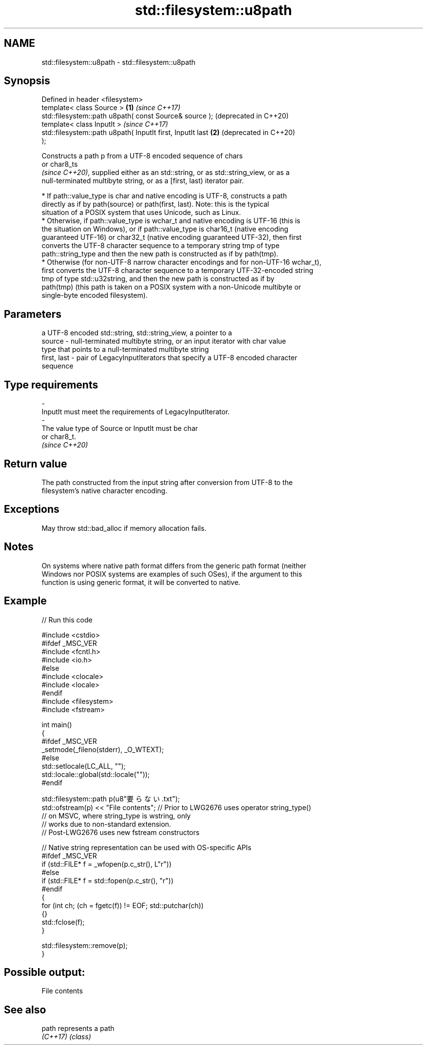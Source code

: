 .TH std::filesystem::u8path 3 "2024.06.10" "http://cppreference.com" "C++ Standard Libary"
.SH NAME
std::filesystem::u8path \- std::filesystem::u8path

.SH Synopsis
   Defined in header <filesystem>
   template< class Source >                                   \fB(1)\fP \fI(since C++17)\fP
   std::filesystem::path u8path( const Source& source );          (deprecated in C++20)
   template< class InputIt >                                      \fI(since C++17)\fP
   std::filesystem::path u8path( InputIt first, InputIt last  \fB(2)\fP (deprecated in C++20)
   );

   Constructs a path p from a UTF-8 encoded sequence of chars
   or char8_ts
   \fI(since C++20)\fP, supplied either as an std::string, or as std::string_view, or as a
   null-terminated multibyte string, or as a [first, last) iterator pair.

     * If path::value_type is char and native encoding is UTF-8, constructs a path
       directly as if by path(source) or path(first, last). Note: this is the typical
       situation of a POSIX system that uses Unicode, such as Linux.
     * Otherwise, if path::value_type is wchar_t and native encoding is UTF-16 (this is
       the situation on Windows), or if path::value_type is char16_t (native encoding
       guaranteed UTF-16) or char32_t (native encoding guaranteed UTF-32), then first
       converts the UTF-8 character sequence to a temporary string tmp of type
       path::string_type and then the new path is constructed as if by path(tmp).
     * Otherwise (for non-UTF-8 narrow character encodings and for non-UTF-16 wchar_t),
       first converts the UTF-8 character sequence to a temporary UTF-32-encoded string
       tmp of type std::u32string, and then the new path is constructed as if by
       path(tmp) (this path is taken on a POSIX system with a non-Unicode multibyte or
       single-byte encoded filesystem).

.SH Parameters

                 a UTF-8 encoded std::string, std::string_view, a pointer to a
   source      - null-terminated multibyte string, or an input iterator with char value
                 type that points to a null-terminated multibyte string
   first, last - pair of LegacyInputIterators that specify a UTF-8 encoded character
                 sequence
.SH Type requirements
   -
   InputIt must meet the requirements of LegacyInputIterator.
   -
   The value type of Source or InputIt must be char
   or char8_t.
   \fI(since C++20)\fP

.SH Return value

   The path constructed from the input string after conversion from UTF-8 to the
   filesystem's native character encoding.

.SH Exceptions

   May throw std::bad_alloc if memory allocation fails.

.SH Notes

   On systems where native path format differs from the generic path format (neither
   Windows nor POSIX systems are examples of such OSes), if the argument to this
   function is using generic format, it will be converted to native.

.SH Example


// Run this code

 #include <cstdio>
 #ifdef _MSC_VER
 #include <fcntl.h>
 #include <io.h>
 #else
 #include <clocale>
 #include <locale>
 #endif
 #include <filesystem>
 #include <fstream>

 int main()
 {
 #ifdef _MSC_VER
     _setmode(_fileno(stderr), _O_WTEXT);
 #else
     std::setlocale(LC_ALL, "");
     std::locale::global(std::locale(""));
 #endif

     std::filesystem::path p(u8"要らない.txt");
     std::ofstream(p) << "File contents"; // Prior to LWG2676 uses operator string_type()
                                          // on MSVC, where string_type is wstring, only
                                          // works due to non-standard extension.
                                          // Post-LWG2676 uses new fstream constructors

     // Native string representation can be used with OS-specific APIs
 #ifdef _MSC_VER
     if (std::FILE* f = _wfopen(p.c_str(), L"r"))
 #else
     if (std::FILE* f = std::fopen(p.c_str(), "r"))
 #endif
     {
         for (int ch; (ch = fgetc(f)) != EOF; std::putchar(ch))
         {}
         std::fclose(f);
     }

     std::filesystem::remove(p);
 }

.SH Possible output:

 File contents

.SH See also

   path    represents a path
   \fI(C++17)\fP \fI(class)\fP
